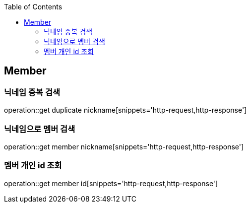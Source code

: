 :doctype: book
:icons: font
:source-highlighter: highlightjs
:toc: left
:toclevels: 4

== Member
=== 닉네임 중복 검색
operation::get duplicate nickname[snippets='http-request,http-response']

=== 닉네임으로 멤버 검색
operation::get member nickname[snippets='http-request,http-response']

=== 멤버 개인 id 조회
operation::get member id[snippets='http-request,http-response']
